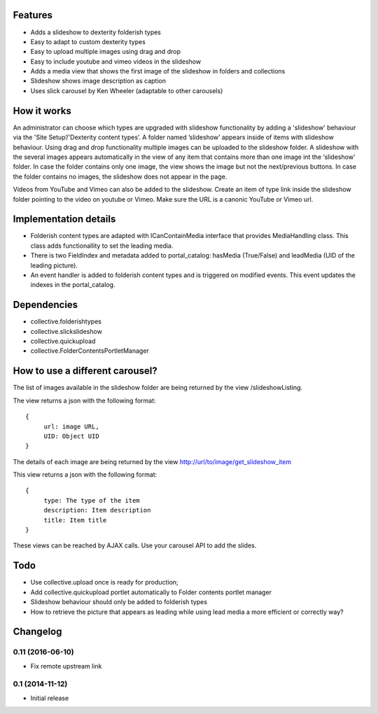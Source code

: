 Features
============

- Adds a slideshow to dexterity folderish types
- Easy to adapt to custom dexterity types
- Easy to upload multiple images using drag and drop
- Easy to include youtube and vimeo videos in the slideshow

- Adds a media view that shows the first image of the slideshow in folders and collections
- Slideshow shows image description as caption
- Uses slick carousel by Ken Wheeler (adaptable to other carousels)

|eventview|

.. |eventview| image:: http://dev.intk.com/lead_media_screen_view.png

How it works
============

An administrator can choose which types are upgraded with slideshow functionality by adding a 'slideshow' behaviour via the 'Site Setup’/'Dexterity content types’. A folder named ’slideshow’ appears inside of items with slideshow behaviour. Using drag and drop functionality multiple images can be uploaded to the slideshow folder. A slideshow with the several images appears automatically in the view of any item that contains more than one image int the ‘slideshow' folder. In case the folder contains only one image, the view shows the image but not the next/previous buttons. In case the folder contains no images, the slideshow does not appear in the page.

Videos from YouTube and Vimeo can also be added to the slideshow. Create an item of type link inside the slideshow folder pointing to the video on youtube or Vimeo. Make sure the URL is a canonic YouTube or Vimeo url.

Implementation details
===================================
- Folderish content types are adapted with ICanContainMedia interface that provides MediaHandling class. This class adds functionallity to set the leading media.
- There is two FieldIndex and metadata added to portal_catalog: hasMedia (True/False) and leadMedia (UID of the leading picture).
- An event handler is added to folderish content types and is triggered on modified events. This event updates the indexes in the portal_catalog.

Dependencies
============

- collective.folderishtypes
- collective.slickslideshow
- collective.quickupload
- collective.FolderContentsPortletManager

How to use a different carousel?
===================================

The list of images available in the slideshow folder are being returned by the view /slideshowListing.

The view returns a json with the following format::
	
	{
	     url: image URL,
	     UID: Object UID
	}

The details of each image are being returned by the view http://url/to/image/get_slideshow_item

This view returns a json with the following format::
	
	{
	     type: The type of the item
	     description: Item description
	     title: Item title
	}

These views can be reached by AJAX calls.
Use your carousel API to add the slides. 

Todo
============

- Use collective.upload once is ready for production;
- Add collective.quickupload portlet automatically to Folder contents portlet manager
- Slideshow behaviour should only be added to folderish types
- How to retrieve the picture that appears as leading while using lead media a more efficient or correctly way?

Changelog
============

0.11 (2016-06-10)
-------------------

- Fix remote upstream link

0.1 (2014-11-12)
-------------------

- Initial release
